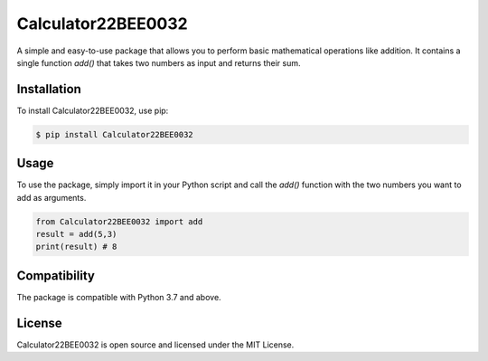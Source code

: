 Calculator22BEE0032
================================

A simple and easy-to-use package that allows you to perform basic mathematical operations like addition. It contains a single function `add()` that takes two numbers as input and returns their sum.

Installation
------------

To install Calculator22BEE0032, use pip:

.. code-block:: bash

    $ pip install Calculator22BEE0032

Usage
-----

To use the package, simply import it in your Python script and call the `add()` function with the two numbers you want to add as arguments.

.. code-block:: python

    from Calculator22BEE0032 import add
    result = add(5,3)
    print(result) # 8

Compatibility
-------------

The package is compatible with Python 3.7 and above.

License
-------

Calculator22BEE0032 is open source and licensed under the MIT License.

